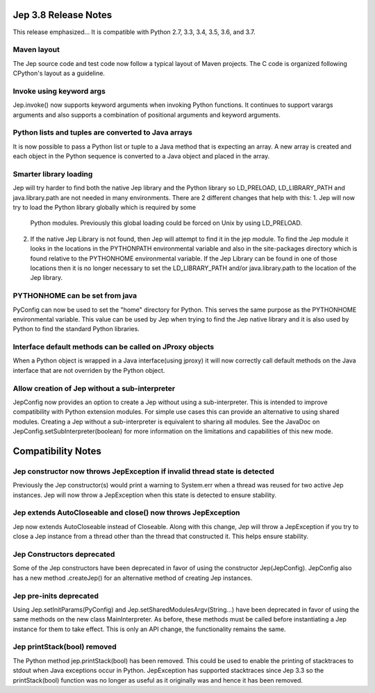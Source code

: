 Jep 3.8 Release Notes
*********************
This release emphasized...
It is compatible with Python 2.7, 3.3, 3.4, 3.5, 3.6, and 3.7.  


Maven layout
~~~~~~~~~~~~
The Jep source code and test code now follow a typical layout of Maven
projects.  The C code is organized following CPython's layout as a guideline.


Invoke using keyword args
~~~~~~~~~~~~~~~~~~~~~~~~~
Jep.invoke() now supports keyword arguments when invoking Python functions.
It continues to support varargs arguments and also supports a combination
of positional arguments and keyword arguments.


Python lists and tuples are converted to Java arrays
~~~~~~~~~~~~~~~~~~~~~~~~~~~~~~~~~~~~~~~~~~~~~~~~~~~~
It is now possible to pass a Python list or tuple to a Java method that is
expecting an array. A new array is created and each object in the Python
sequence is converted to a Java object and placed in the array.


Smarter library loading
~~~~~~~~~~~~~~~~~~~~~~~
Jep will try harder to find both the native Jep library and the Python library so
LD_PRELOAD, LD_LIBRARY_PATH and java.library.path are not needed in many
environments. There are 2 different changes that help with this:
1. Jep will now try to load the Python library globally which is required by some
   Python modules. Previously this global loading could be forced on Unix by using
   LD_PRELOAD.
2. If the native Jep Library is not found, then Jep will attempt to find it in
   the jep module. To find the Jep module it looks in the locations in the
   PYTHONPATH environmental variable and also in the site-packages directory
   which is found relative to the PYTHONHOME environmental variable. If the Jep
   Library can be found in one of those locations then it is no longer necessary
   to set the LD_LIBRARY_PATH and/or java.library.path to the location of the
   Jep library.

PYTHONHOME can be set from java
~~~~~~~~~~~~~~~~~~~~~~~~~~~~~~~
PyConfig can now be used to set the "home" directory for Python. This serves the
same purpose as the PYTHONHOME environmental variable. This value can be used by
Jep when trying to find the Jep native library and it is also used by Python to 
find the standard Python libraries.

Interface default methods can be called on JProxy objects
~~~~~~~~~~~~~~~~~~~~~~~~~~~~~~~~~~~~~~~~~~~~~~~~~~~~~~~~~
When a Python object is wrapped in a Java interface(using jproxy) it will now
correctly call default methods on the Java interface that are not overriden by
the Python object.

Allow creation of Jep without a sub-interpreter
~~~~~~~~~~~~~~~~~~~~~~~~~~~~~~~~~~~~~~~~~~~~~~~
JepConfig now provides an option to create a Jep without using a
sub-interpreter. This is intended to improve compatibility with Python
extension modules. For simple use cases this can provide an alternative to using
shared modules. Creating a Jep without a sub-interpreter is equivalent to
sharing all modules. See the JavaDoc on JepConfig.setSubInterpreter(boolean) for
more information on the limitations and capabilities of this new mode.

Compatibility Notes
*******************

Jep constructor now throws JepException if invalid thread state is detected
~~~~~~~~~~~~~~~~~~~~~~~~~~~~~~~~~~~~~~~~~~~~~~~~~~~~~~~~~~~~~~~~~~~~~~~~~~~
Previously the Jep constructor(s) would print a warning to System.err when
a thread was reused for two active Jep instances.  Jep will now throw a
JepException when this state is detected to ensure stability.


Jep extends AutoCloseable and close() now throws JepException
~~~~~~~~~~~~~~~~~~~~~~~~~~~~~~~~~~~~~~~~~~~~~~~~~~~~~~~~~~~~~
Jep now extends AutoCloseable instead of Closeable.  Along with this change,
Jep will throw a JepException if you try to close a Jep instance from a thread
other than the thread that constructed it.  This helps ensure stability.


Jep Constructors deprecated
~~~~~~~~~~~~~~~~~~~~~~~~~~~
Some of the Jep constructors have been deprecated in favor of using the
constructor Jep(JepConfig).  JepConfig also has a new method .createJep() for
an alternative method of creating Jep instances.


Jep pre-inits deprecated
~~~~~~~~~~~~~~~~~~~~~~~~
Using Jep.setInitParams(PyConfig) and Jep.setSharedModulesArgv(String...) have
been deprecated in favor of using the same methods on the new class
MainInterpreter.  As before, these methods must be called before instantiating
a Jep instance for them to take effect.  This is only an API change, the
functionality remains the same.


Jep printStack(bool) removed
~~~~~~~~~~~~~~~~~~~~~~~~~~~~
The Python method jep.printStack(bool) has been removed.  This could be used to
enable the printing of stacktraces to stdout when Java exceptions occur in
Python.  JepException has supported stacktraces since Jep 3.3 so the
printStack(bool) function was no longer as useful as it originally was and
hence it has been removed.

